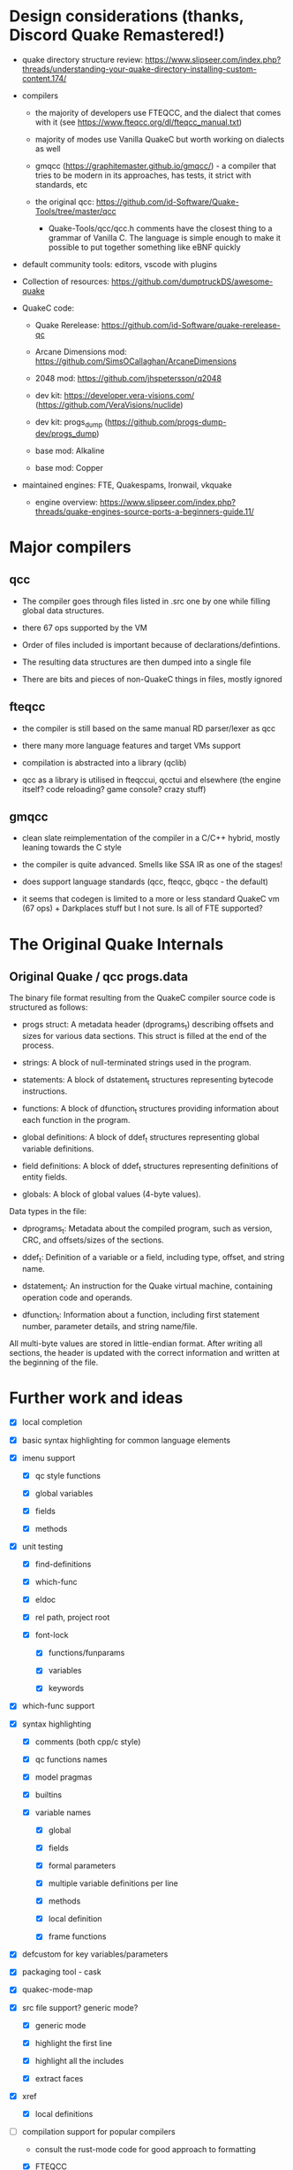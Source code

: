 
* Design considerations (thanks, Discord Quake Remastered!)

 - quake directory structure review: https://www.slipseer.com/index.php?threads/understanding-your-quake-directory-installing-custom-content.174/

 - compilers

   - the majority of developers use FTEQCC, and the dialect that comes with it (see
     https://www.fteqcc.org/dl/fteqcc_manual.txt)

   - majority of modes use Vanilla QuakeC but worth working on dialects as well

   - gmqcc (https://graphitemaster.github.io/gmqcc/) - a compiler that tries to be modern
     in its approaches, has tests, it strict with standards, etc

   - the original qcc: https://github.com/id-Software/Quake-Tools/tree/master/qcc

     - Quake-Tools/qcc/qcc.h comments have the closest thing to a grammar of Vanilla C.
       The language is simple enough to make it possible to put together something like
       eBNF quickly

 - default community tools: editors, vscode with plugins

 - Collection of resources: https://github.com/dumptruckDS/awesome-quake

 - QuakeC code:

   - Quake Rerelease: https://github.com/id-Software/quake-rerelease-qc

   - Arcane Dimensions mod: https://github.com/SimsOCallaghan/ArcaneDimensions

   - 2048 mod: https://github.com/jhspetersson/q2048

   - dev kit: https://developer.vera-visions.com/ (https://github.com/VeraVisions/nuclide)

   - dev kit: progs_dump (https://github.com/progs-dump-dev/progs_dump)

   - base mod: Alkaline

   - base mod: Copper

 - maintained engines: FTE, Quakespams, Ironwail, vkquake

   - engine overview: https://www.slipseer.com/index.php?threads/quake-engines-source-ports-a-beginners-guide.11/


* Major compilers

** qcc

- The compiler goes through files listed in .src one by one while filling global data
  structures.

- there 67 ops supported by the VM

- Order of files included is important because of declarations/defintions.

- The resulting data structures are then dumped into a single file

- There are bits and pieces of non-QuakeC things in files, mostly ignored

** fteqcc

- the compiler is still based on the same manual RD parser/lexer as qcc

- there many more language features and target VMs support

- compilation is abstracted into a library (qclib)

- qcc as a library is utilised in fteqccui, qcctui and elsewhere (the engine itself? code
  reloading? game console? crazy stuff)

** gmqcc

- clean slate reimplementation of the compiler in a C/C++ hybrid, mostly leaning towards
  the C style

- the compiler is quite advanced. Smells like SSA IR as one of the stages!

- does support language standards (qcc, fteqcc, gbqcc - the default)

- it seems that codegen is limited to a more or less standard QuakeC vm (67 ops) +
  Darkplaces stuff but I not sure. Is all of FTE supported?

* The Original Quake Internals

** Original Quake / qcc progs.data

The binary file format resulting from the QuakeC compiler source code is structured as
follows:

- progs struct: A metadata header (dprograms_t) describing offsets and sizes for various
  data sections. This struct is filled at the end of the process.

- strings: A block of null-terminated strings used in the program.

- statements: A block of dstatement_t structures representing bytecode instructions.

- functions: A block of dfunction_t structures providing information about each function in the program.

- global definitions: A block of ddef_t structures representing global variable definitions.

- field definitions: A block of ddef_t structures representing definitions of entity
  fields.

- globals: A block of global values (4-byte values).

Data types in the file:

- dprograms_t: Metadata about the compiled program, such as version, CRC, and offsets/sizes of the sections.

- ddef_t: Definition of a variable or a field, including type, offset, and string name.

- dstatement_t: An instruction for the Quake virtual machine, containing operation code and operands.

- dfunction_t: Information about a function, including first statement number, parameter details, and string name/file.

All multi-byte values are stored in little-endian format. After writing all sections, the
header is updated with the correct information and written at the beginning of the file.

* Further work and ideas

  - [X] local completion

  - [X] basic syntax highlighting for common language elements

  - [X] imenu support

    - [X] qc style functions

    - [X] global variables

    - [X] fields

    - [X] methods

  - [X] unit testing

    - [X] find-definitions

    - [X] which-func

    - [X] eldoc

    - [X] rel path, project root

    - [X] font-lock

      - [X] functions/funparams

      - [X] variables

      - [X] keywords

  - [X] which-func support

  - [X] syntax highlighting

    - [X] comments (both cpp/c style)

    - [X] qc functions names

    - [X] model pragmas

    - [X] builtins

    - [X] variable names

      - [X] global

      - [X] fields

      - [X] formal parameters

      - [X] multiple variable definitions per line

      - [X] methods

      - [X] local definition

      - [X] frame functions

  - [X] defcustom for key variables/parameters

  - [X] packaging tool - cask

  - [X] quakec-mode-map

  - [X] src file support? generic mode?

    - [X] generic mode

    - [X] highlight the first line

    - [X] highlight all the includes

    - [X] extract faces

  - [X] xref

    - [X] local definitions

  - [-] compilation support for popular compilers

    - consult the rust-mode code for good approach to formatting

    - [X] FTEQCC

    - [X] gmqcc

    - [X] suggest a default compile command

    - [X] use the root finding function to always kick off compilation in the project root

      see the discussion: https://stackoverflow.com/questions/9037833/how-to-set-the-default-directory-of-compilation-in-emacs

    - [X] provide a specilised compilation function

    - [X] eval-after-load when injecting compilation-mode regexps


  - [X] flymake

    - [X] FTEQCC

    - [X] GMQCC

  - [X] extract specialised faces to be used for highlighting

  - [X] Eldoc

    - [X] local definitions

    - [X] global definition based on progs.src or something

  - [X] put together a list of things necessary for a release on public repos, also the
    next one

    - [X] unified local definition cache (xref, eldoc, capf, imenu)

    - [X] both c-style and qc-style function definition styles

    - [X] go through, say, 5 top mod codebases to check compatibility, extract features
      necessary for proper work (client-side QC, extensions, etc)

      - AD, Dwell, Copper, Alkaline, progs_dump

      - [X] AD

        - progs.src highlighting falling apart on underscores (IMPORTANT)

        - csqc_defsclient.qc - single line multiple single definitions do not work (.float
          weaponframe) (IMPORTANT)

        - defs.qc - break function - is it a keyword? or a builtin? (IMPORTANT)

        - progs.src - really need some kind of navigation/imenu/xref/jump to file

        - csqc_defs.qc - inject a default definition source?

        - csqc_defs.qc - #define symbol symbol

        - csqc_defs.qc - #ifndef / #endif / #else

        - csqc_defs.qc - #define macro( )

        - csqc_defs.qc - const float smth not highlighted

        - csqc_defsclient.qc - inject a default definition source?

        - csqc_defsclient.qc - #pragma noref 1

        - csqc_defsclient.qc - optional function parameter

        - csqc_defsclient.qc - __variant function parameter

        - csqc_defsclient.qc - filestream function parameter

        - csqc_defsclient.qc - infostream function parameter

        - csqc_defsclient.qc - searchhandle parameter type

        - csqc_defsclient.qc - typedef

        - csqc_defsclient.qc - field_t

        - csqc_defsclient.qc - strbuf

        - csqc_defs.qc - int

        - defs.qc - WriteLong - unknown builtin

        - defscustom.qc - nosave float configflag - type param.

      - [X] Copper mod

        - defs.qc - multiple defs per line

        - defs.qc - nosave type param

        - defs.qc - break keyword

        - defs.qc - writelong builtin

        - defs.qc - cvar builtin

        - defs.qc - max builtin?!

        - progs.src - pragma autoproto

        - progs.src - define COOP 1

    - [X] definition search in current project buffer + always inject definitions from
      defs.qc AND world.qc

      - defs.qc/world.qc should work for Eldoc

      - defs.qc/world.qc should work for xref

      - defs.qc/world.qc SHOULDN'T work for imenu (or maybe i can use a special function??)

      - defs.qc/world.qc should work for capf

    - [X] font-lock improvements

      - [X] int

      - [X] type modifiers: const / var / static / nonstatic / local / nosave / inline / optional

      - [X] WriteLong builtin

      - [X] cvar multin

      - [X] #define symbol symbol, #ifdef, #ifndef, #endif, #else)

      - [X] #pragma

      - [X] progs.src - underscore in symbols

      - [X] highlight definitions with type modifiers

      - [X] multiple definitions per line

        - [X] font-lock

        - [X] definition lookups

    - [X] bug with broken highlighting when a comment follows a variable definition

  - [ ] form the first release!

  - [ ] see coffee-mode for how to provide customize interfaces, compilation commands,
    setup hideshow minor mode, etc

  - [ ] font-lock

    - [ ] #define macrofunction() - highlight and symbol

    - [ ] break - keyword or builtin? both, depending on the context (qcc - builtin, fteqcc - keyword)

    - [ ] literals, function builtin literals, vectors

      - something non-trivial going on because of how cc-mode expects things to be,
        can't just use modify-syntax-entry

      - removing cc-mode inheritance removes a lot of niceness (e.g. beginning-of-defun and
        indentation)

      - just use font-lock to find these? what about navigation?

    - [ ] full fteqcc dialect

      - [ ] raw language

      - [ ] preprocessing?

    - [ ] full gmqcc dialect

      - [ ] language

      - [ ] preprocessing?

  - [ ] completion

    - [ ] open buffer definition search (in addition to current + defs fiels), see
      js-mode/js2-mode

    - [ ] hybrid grep/parsing global definition search, see
      https://github.com/js-emacs/xref-js2/blob/master/xref-js2.el, an interesting hybrid
      ast/ag global symbol search

  - [ ] compilation

    - [ ] see if simplifying compilation is possible

    - [ ] original qcc

  - [ ] linting

    - [ ] fteqcc linting support (https://github.com/fte-team/fteqw/issues/176)

    - [ ] gmqcc linting support (https://github.com/graphitemaster/gmqcc/issues/203)

    - [ ] flycheck (maybe doesn't make sense unless fteqcc/gmqcc add proper linting support)

  - [ ] projectile support

  - [ ] project.el support

  - [ ] hideshow

